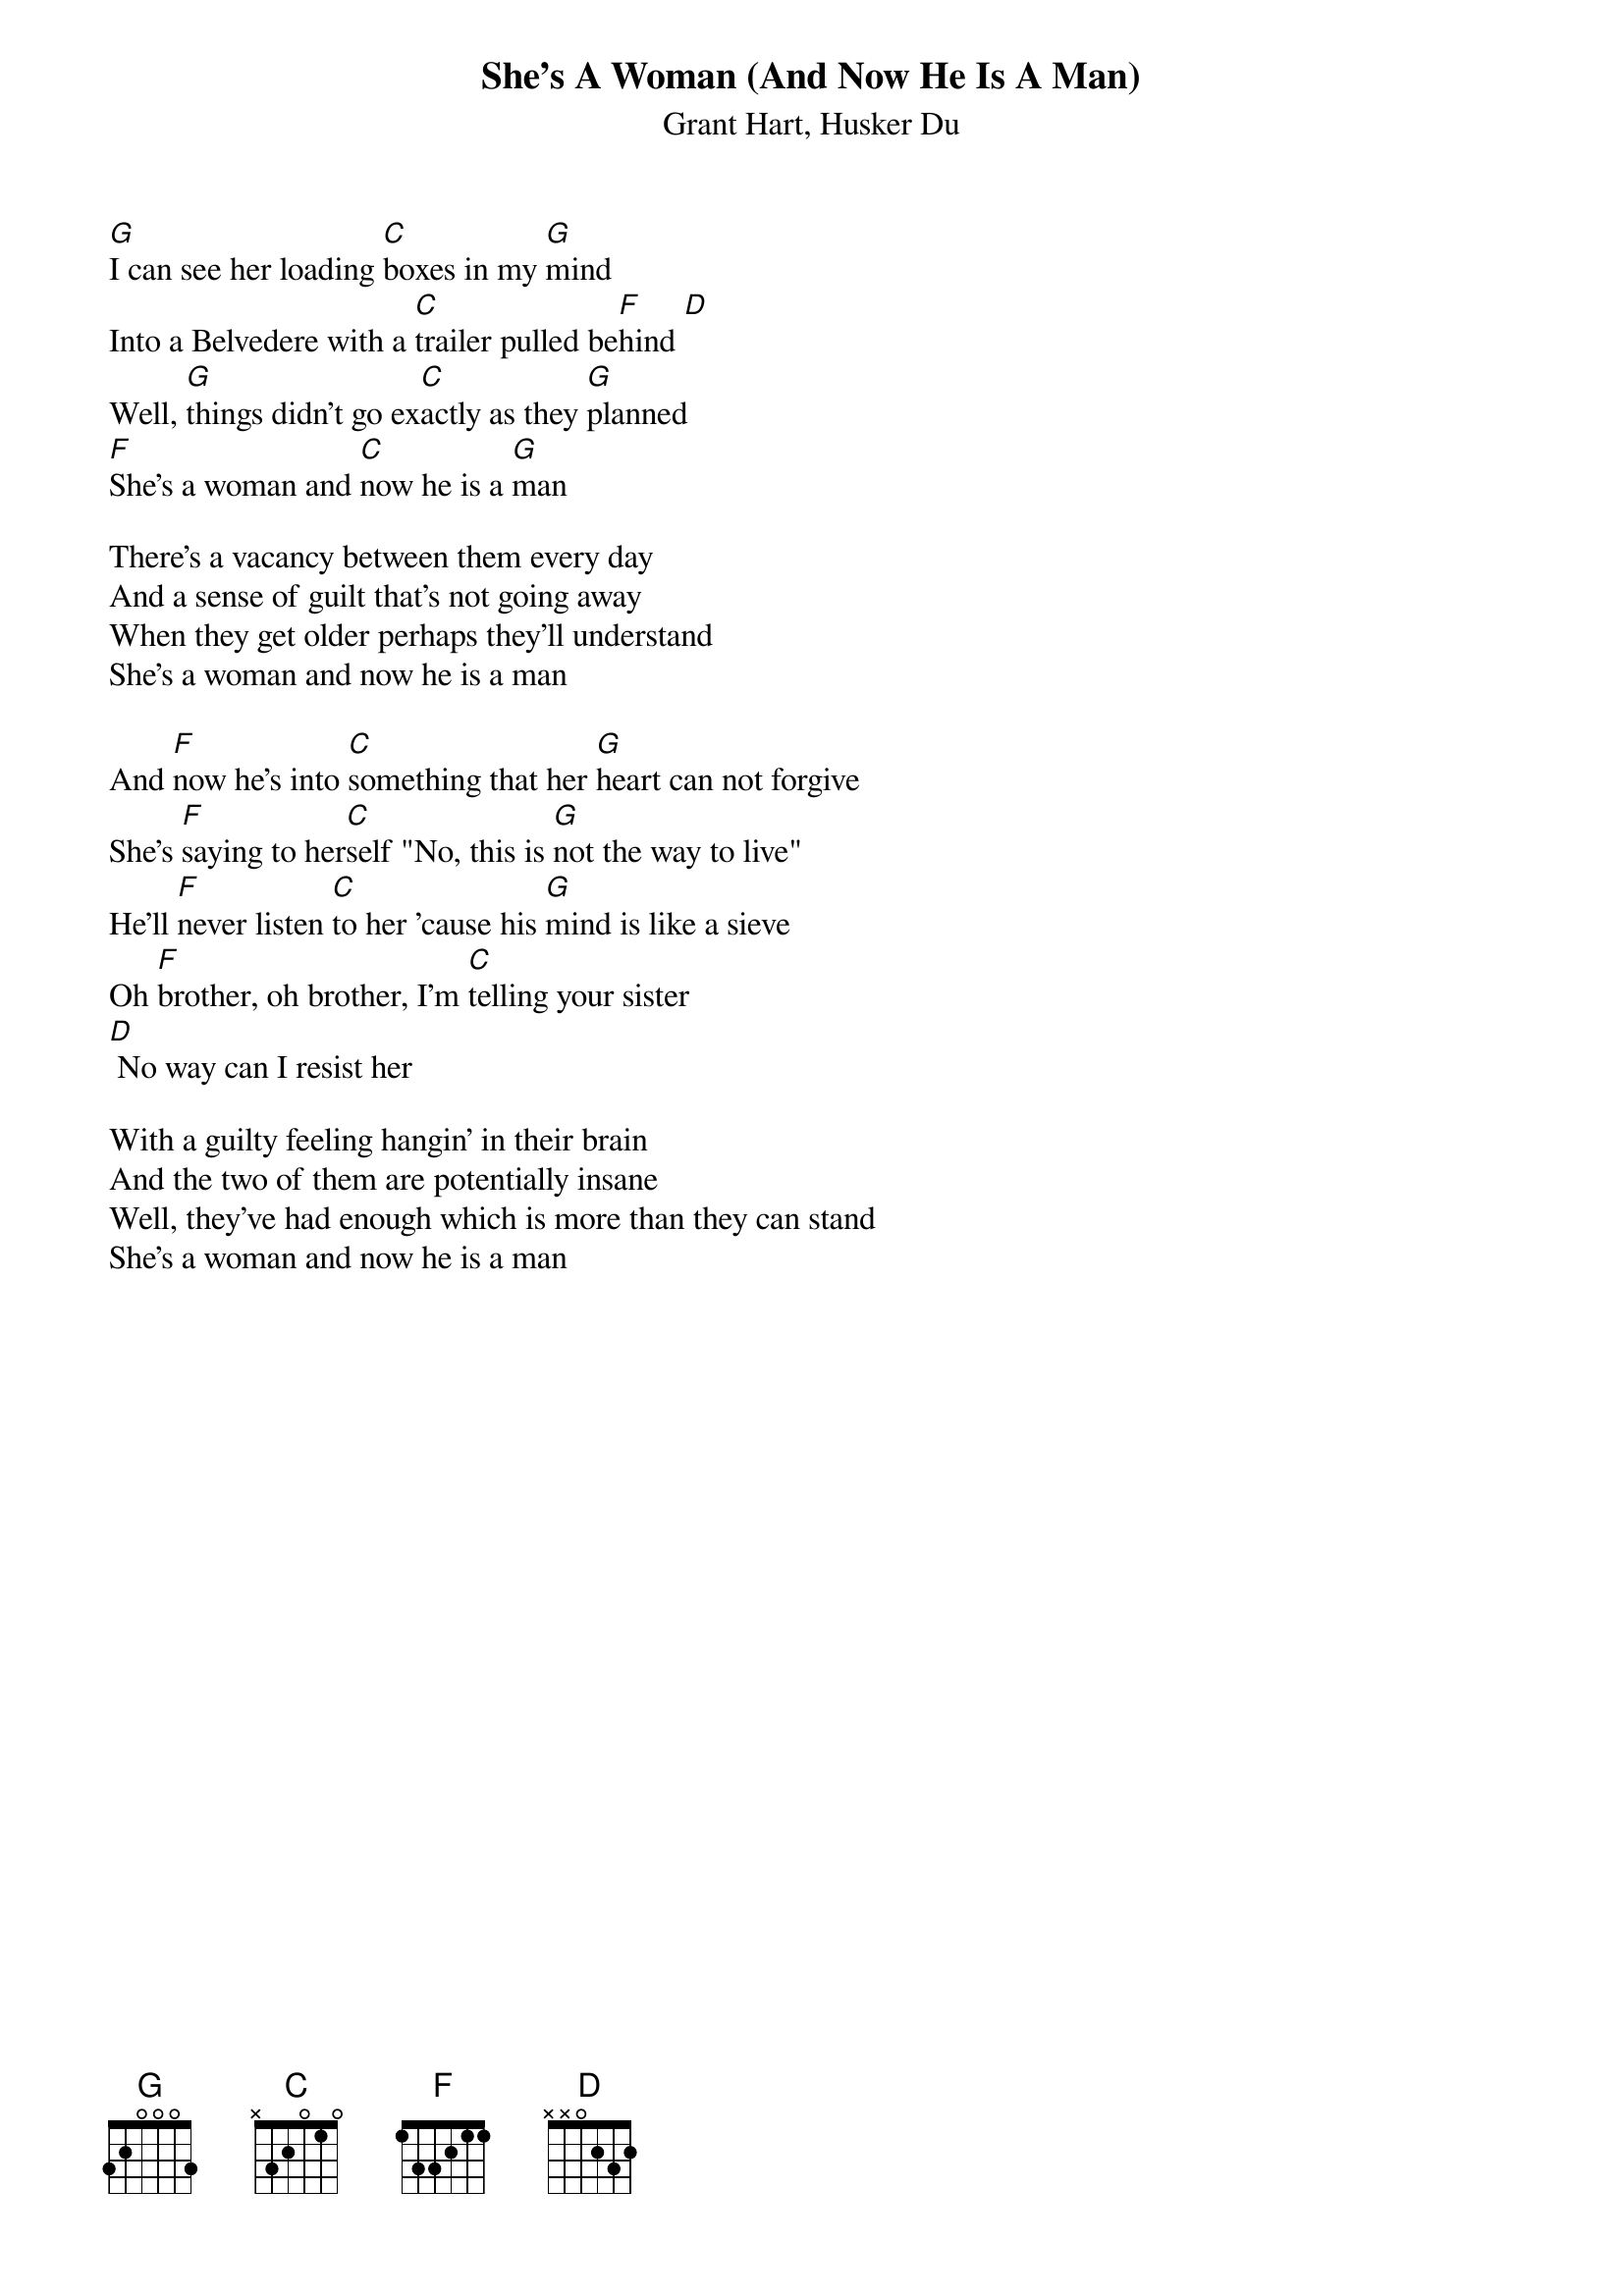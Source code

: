 {Title: She's A Woman (And Now He Is A Man)}
{St: Grant Hart, Husker Du}
# This is strictly MY version of this song. The D chord is not right, I guess
# a G would be more correct, but I kinda like the D anyway.
# Also there is a short intro (D-C-G?), but I have never bothered to play it
# myself, so I leave it out.....
# Steinar Sande, steinars@tmih.no


[G]I can see her loading [C]boxes in my [G]mind
Into a Belvedere with a [C]trailer pulled be[F]hind [D]
Well, [G]things didn't go ex[C]actly as they [G]planned
[F]She's a woman and [C]now he is a [G]man

There's a vacancy between them every day
And a sense of guilt that's not going away
When they get older perhaps they'll understand
She's a woman and now he is a man

And [F]now he's into [C]something that her [G]heart can not forgive
She's [F]saying to her[C]self "No, this is [G]not the way to live"
He'll [F]never listen [C]to her 'cause his [G]mind is like a sieve
Oh [F]brother, oh brother, I'm [C]telling your sister
[D] No way can I resist her

With a guilty feeling hangin' in their brain
And the two of them are potentially insane
Well, they've had enough which is more than they can stand
She's a woman and now he is a man
